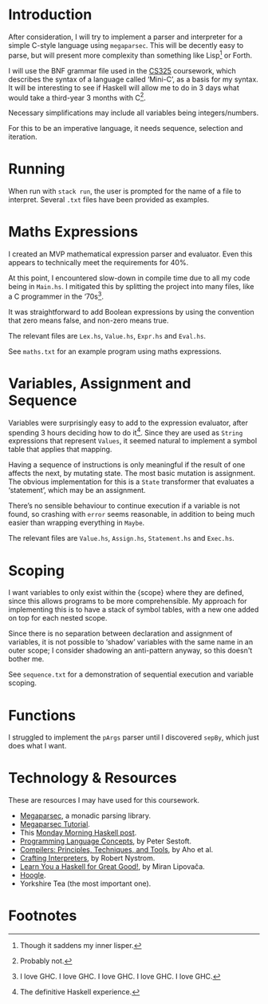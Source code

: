 #+latex_header: \usepackage[margin=2cm]{geometry}
#+options: toc:nil
* Introduction
After consideration, I will try to implement a parser and interpreter
for a simple C-style language using ~megaparsec~. This will be
decently easy to parse, but will present more complexity than
something like Lisp[fn:1] or Forth.

I will use the BNF grammar file used in the [[https://warwick.ac.uk/fac/sci/dcs/teaching/material/cs325/][CS325]] coursework, which
describes the syntax of a language called ‘Mini-C’, as a basis for my
syntax.  It will be interesting to see if Haskell will allow me to do
in 3 days what would take a third-year 3 months with C[fn:2].

Necessary simplifications may include all variables being
integers/numbers.

For this to be an imperative language, it needs sequence, selection
and iteration. 

* Running
When run with ~stack run~, the user is prompted for the name of a file
to interpret. Several ~.txt~ files have been provided as examples.

* Maths Expressions
I created an MVP mathematical expression parser and evaluator.
Even this appears to technically meet the requirements for 40%.

At this point, I encountered slow-down in compile time due to all my
code being in ~Main.hs~. I mitigated this by splitting the project
into many files, like a C programmer in the ‘70s[fn:3].

It was straightforward to add Boolean expressions by using the
convention that zero means false, and non-zero means true.

The relevant files are ~Lex.hs~, ~Value.hs~, ~Expr.hs~ and ~Eval.hs~.

See ~maths.txt~ for an example program using maths expressions.

* Variables, Assignment and Sequence
Variables were surprisingly easy to add to the expression evaluator,
after spending 3 hours deciding how to do it[fn:4].  Since they are
used as ~String~ expressions that represent ~Values~, it seemed
natural to implement a symbol table that applies that mapping.

Having a sequence of instructions is only meaningful if the result of
one affects the next, by mutating state. The most basic mutation is
assignment. The obvious implementation for this is a ~State~
transformer that evaluates a ‘statement’, which may be an assignment.

There’s no sensible behaviour to continue execution if a variable is
not found, so crashing with ~error~ seems reasonable, in addition to
being much easier than wrapping everything in ~Maybe~.

The relevant files are ~Value.hs~, ~Assign.hs~, ~Statement.hs~ and
~Exec.hs~.

* Scoping
I want variables to only exist within the {scope} where they are
defined, since this allows programs to be more comprehensible.
My approach for implementing this is to have a stack of symbol tables,
with a new one added on top for each nested scope.

Since there is no separation between declaration and assignment of
variables, it is not possible to ‘shadow’ variables with the same name
in an outer scope; I consider shadowing an anti-pattern anyway, so
this doesn't bother me.


See ~sequence.txt~ for a demonstration of sequential execution and
variable scoping.

* Functions
I struggled to implement the ~pArgs~ parser until I discovered
~sepBy~, which just does what I want.


#+latex: \pagebreak
* Technology & Resources
These are resources I may have used for this coursework.
- [[https://github.com/mrkkrp/megaparsec][Megaparsec]], a monadic parsing library.
- [[https://markkarpov.com/tutorial/megaparsec.html][Megaparsec Tutorial]].
- This [[https://mmhaskell.com/parsing/megaparsec][Monday Morning Haskell post]].
- [[https://www.itu.dk/people/sestoft/plc/][Programming Language Concepts]], by Peter Sestoft.
- [[https://suif.stanford.edu/dragonbook/][Compilers: Principles, Techniques, and Tools]], by Aho et al.
- [[https://craftinginterpreters.com/][Crafting Interpreters]], by Robert Nystrom.
- [[http://learnyouahaskell.com/chapters][Learn You a Haskell for Great Good!]], by Miran Lipovača.
- [[https://hoogle.haskell.org/][Hoogle]].
- Yorkshire Tea (the most important one).
* Footnotes
[fn:4] The definitive Haskell experience.

[fn:3] I love GHC. I love GHC. I love GHC. I love GHC. I love GHC.
[fn:2] Probably not.

[fn:1] Though it saddens my inner lisper.
